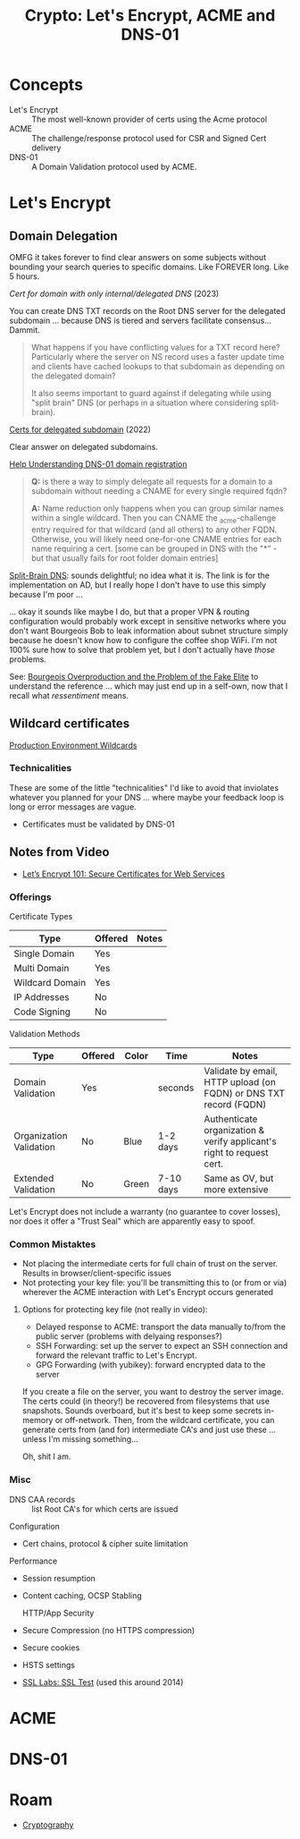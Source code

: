 :PROPERTIES:
:ID:       6ac69b19-958b-4f9e-8d66-dd6dcfdfe4c6
:END:
#+TITLE: Crypto: Let's Encrypt, ACME and DNS-01
#+CATEGORY: slips
#+TAGS:

* Concepts
+ Let's Encrypt :: The most well-known provider of certs using the Acme protocol
+ ACME :: The challenge/response protocol used for CSR and Signed Cert delivery
+ DNS-01 :: A Domain Validation protocol used by ACME.

* Let's Encrypt

** Domain Delegation

OMFG it takes forever to find clear answers on some subjects without bounding
your search queries to specific domains. Like FOREVER long. Like 5 hours.

[[Cert for domain with only internal / delegated DNS][Cert for domain with only internal/delegated DNS]] (2023)

You can create DNS TXT records on the Root DNS server for the delegated
subdomain ... because DNS is tiered and servers facilitate consensus... Dammit.

#+begin_quote
What happens if you have conflicting values for a TXT record here? Particularly
where the server on NS record uses a faster update time and clients have cached
lookups to that subdomain as depending on the delegated domain?

It also seems important to guard against if delegating while using "split brain"
DNS (or perhaps in a situation where considering split-brain).
#+end_quote

[[https://community.letsencrypt.org/t/certs-for-delegated-subdomain/182860][Certs for delegated subdomain]] (2022)

Clear answer on delegated subdomains.

[[https://community.letsencrypt.org/t/help-understanding-dns-01-domain-delegation/149196][Help Understanding DNS-01 domain registration]]

#+begin_quote
*Q:* is there a way to simply delegate all requests for a domain to a subdomain without needing a CNAME for every single required fqdn?

*A:* Name reduction only happens when you can group similar names within a single wildcard.
Then you can CNAME the _acme-challenge entry required for that wildcard (and all others) to any other FQDN.
Otherwise, you will likely need one-for-one CNAME entries for each name requiring a cert.
[some can be grouped in DNS with the "*" - but that usually fails for root folder domain entries]
#+end_quote

[[https://learn.microsoft.com/en-us/windows-server/networking/dns/deploy/dns-sb-with-ad][Split-Brain DNS]]: sounds delightful; no idea what it is. The link is for the
implementation on AD, but I really hope I don't have to use this simply because
I'm poor ...

... okay it sounds like maybe I do, but that a proper VPN & routing
configuration would probably work except in sensitive networks where you don't
want Bourgeois Bob to leak information about subnet structure simply because he
doesn't know how to configure the coffee shop WiFi. I'm not 100% sure how to
solve that problem yet, but I don't actually have /those/ problems.

See: [[https://newdiscourses.com/2021/05/bourgeois-overproduction-problem-fake-elite/][Bourgeois Overproduction and the Problem of the Fake Elite]] to understand
the reference ... which may just end up in a self-own, now that I recall what
/ressentiment/ means.

** Wildcard certificates

[[https://community.letsencrypt.org/t/acme-v2-production-environment-wildcards/55578][Production Environment Wildcards]]

*** Technicalities

These are some of the little "technicalities" I'd like to avoid that inviolates
whatever you planned for your DNS ... where maybe your feedback loop is long or
error messages are vague.

+ Certificates must be validated by DNS-01

** Notes from Video
+ [[https://www.youtube.com/watch?v=GjwrXFwWJHk&t=2856s][Let’s Encrypt 101: Secure Certificates for Web Services]]


*** Offerings

Certificate Types

|-----------------+---------+-------|
| Type            | Offered | Notes |
|-----------------+---------+-------|
| Single Domain   | Yes     |       |
| Multi Domain    | Yes     |       |
| Wildcard Domain | Yes     |       |
|-----------------+---------+-------|
| IP Addresses    | No      |       |
| Code Signing    | No      |       |
|-----------------+---------+-------|

Validation Methods

|-------------------------+---------+-------+-----------+-----------------------------------------------------------------------|
| Type                    | Offered | Color | Time      | Notes                                                                 |
|-------------------------+---------+-------+-----------+-----------------------------------------------------------------------|
| Domain Validation       | Yes     |       | seconds   | Validate by email, HTTP upload (on FQDN) or DNS TXT record (FQDN)     |
| Organization Validation | No      | Blue  | 1-2 days  | Authenticate organization & verify applicant's right to request cert. |
| Extended Validation     | No      | Green | 7-10 days | Same as OV, but more extensive                                        |
|-------------------------+---------+-------+-----------+-----------------------------------------------------------------------|

Let's Encrypt does not include a warranty (no guarantee to cover losses), nor
does it offer a "Trust Seal" which are apparently easy to spoof.

*** Common Mistaktes

+ Not placing the intermediate certs for full chain of trust on the
  server. Results in browser/client-specific issues
+ Not protecting your key file: you'll be transmitting this to (or from or via)
  wherever the ACME interaction with Let's Encrypt occurs generated

**** Options for protecting key file (not really in video):

+ Delayed response to ACME: transport the data manually to/from the public
  server (problems with delyaing responses?)
+ SSH Forwarding: set up the server to expect an SSH connection and forward the
  relevant traffic to Let's Encrypt.
+ GPG Forwarding (with yubikey): forward encrypted data to the server

If you create a file on the server, you want to destroy the server image. The
certs could (in theory!) be recovered from filesystems that use
snapshots. Sounds overboard, but it's best to keep some secrets in-memory or
off-network. Then, from the wildcard certificate, you can generate certs from
(and for) intermediate CA's and just use these ... unless I'm missing
something...

Oh, shit I am.

*** Misc

+ DNS CAA records :: list Root CA's for which certs are issued

Configuration

+ Cert chains, protocol & cipher suite limitation

Performance

+ Session resumption
+ Content caching, OCSP Stabling

  HTTP/App Security

+ Secure Compression (no HTTPS compression)
+ Secure cookies
+ HSTS settings
+ [[https://www.ssllabs.com/ssltest][SSL Labs: SSL Test]] (used this around 2014)

* ACME



* DNS-01



* Roam
+ [[id:c2afa949-0d1c-4703-b69c-02ffa854d4f4][Cryptography]]
